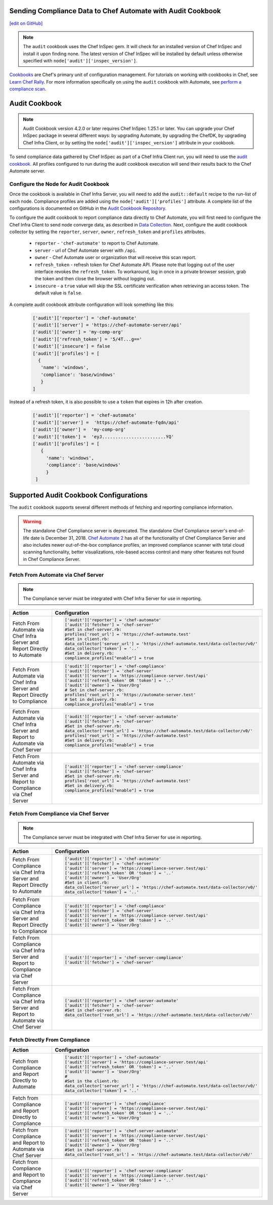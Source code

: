 Sending Compliance Data to Chef Automate with Audit Cookbook
=======================================================================
`[edit on GitHub] <https://github.com/chef/chef-web-docs/blob/master/chef_master/source/audit_cookbook.rst>`__


.. note:: The ``audit`` cookbook uses the Chef InSpec gem. It will check for an installed version of Chef InSpec and install it upon finding none. The latest version of Chef InSpec will be installed by default unless otherwise specified with ``node['audit']['inspec_version']``.

`Cookbooks </cookbooks.html>`__ are Chef's primary unit of configuration management.  For tutorials on working with cookbooks in Chef, see `Learn Chef Rally <https://learn.chef.io>`__.
For more information specifically on using the ``audit`` cookbook with Automate, see `perform a compliance scan </perform_compliance_scan.html>`__.

Audit Cookbook
=================================
.. note:: Audit Cookbook version 4.2.0 or later requires Chef InSpec 1.25.1 or later. You can upgrade your Chef InSpec package in several different ways: by upgrading Automate, by upgrading the ChefDK, by upgrading Chef Infra Client, or by setting the ``node['audit']['inspec_version']`` attribute in your cookbook.



To send compliance data gathered by Chef InSpec as part of a Chef Infra Client run, you will need to use the `audit cookbook <https://github.com/chef-cookbooks/audit>`_. All profiles configured to run during the audit cookbook execution will send their results back to the Chef Automate server.

Configure the Node for Audit Cookbook
---------------------------------------------
Once the cookbook is available in Chef Infra Server, you will need to add the ``audit::default`` recipe to the run-list of each node. Compliance profiles are added using the ``node['audit']['profiles']`` attribute. A complete list of the configurations is documented on GitHub in the `Audit Cookbook Repository <https://github.com/chef-cookbooks/audit/blob/master/README.md>`__.

To configure the audit cookbook to report compliance data directly to Chef Automate, you will first need to configure the Chef Infra Client to send node converge data, as described in `Data Collection </data_collection.html>`__. Next, configure the audit cookbook collector by setting the ``reporter``, ``server``, ``owner``, ``refresh_token`` and ``profiles`` attributes.

   * ``reporter`` - ``'chef-automate'`` to report to Chef Automate.
   * ``server`` - url of Chef Automate server with ``/api``.
   * ``owner`` - Chef Automate user or organization that will receive this scan report.
   * ``refresh_token`` - refresh token for Chef Automate API. Please note that logging out of the user interface revokes the ``refresh_token``. To workaround, log in once in a private browser session, grab the token and then close the browser without logging out.
   * ``insecure`` - a ``true`` value will skip the SSL certificate verification when retrieving an access token. The default value is ``false``.

A complete audit cookbook attribute configuration will look something like this:

   .. code-block:: ruby

      ['audit']['reporter'] = 'chef-automate'
      ['audit']['server'] = 'https://chef-automate-server/api'
      ['audit']['owner'] = 'my-comp-org'
      ['audit']['refresh_token'] = '5/4T...g=='
      ['audit']['insecure'] = false
      ['audit']['profiles'] = [
        {
         'name': 'windows',
         'compliance': 'base/windows'
         }
      ]

Instead of a refresh token, it is also possible to use a ``token`` that expires in 12h after creation.

  .. code-block:: ruby

     ['audit']['reporter'] = 'chef-automate'
     ['audit']['server'] =  'https://chef-automate-fqdn/api'
     ['audit']['owner'] =  'my-comp-org'
     ['audit']['token'] =  'eyJ........................YQ'
     ['audit']['profiles'] = [
        {
          'name': 'windows',
          'compliance': 'base/windows'
          }
      ]


Supported Audit Cookbook Configurations
===================================================
The ``audit`` cookbook supports several different methods of fetching and reporting compliance information.

.. tag EOL_compliance_server

.. warning:: The standalone Chef Compliance server is deprecated. The standalone Chef Compliance server's end-of-life date is December 31, 2018. `Chef Automate 2 <https://automate.chef.io/>`__ has all of the functionality of Chef Compliance Server and also includes newer out-of-the-box compliance profiles, an improved compliance scanner with total cloud scanning functionality, better visualizations, role-based access control and many other features not found in Chef Compliance Server.

.. end_tag

Fetch From Automate via Chef Server
---------------------------------------------------------------------------

.. note:: The Compliance server must be integrated with Chef Infra Server for use in reporting.

.. list-table::
   :header-rows: 1

   * - Action
     - Configuration
   * - Fetch From Automate via Chef Infra Server and Report Directly to Automate
     - .. code-block:: ruby

          ['audit']['reporter'] = 'chef-automate'
          ['audit']['fetcher'] = 'chef-server'
          #Set in chef-server.rb:
          profiles['root_url'] = 'https://chef-automate.test'
          #Set in client.rb:
          data_collector['server_url'] = 'https://chef-automate.test/data-collector/v0/'
          data_collector['token'] = '..'
          #Set in delivery.rb:
          compliance_profiles["enable"] = true

   * - Fetch From Automate via Chef Infra Server and Report Directly to Compliance
     - .. code-block:: ruby

          ['audit']['reporter'] = 'chef-compliance'
          ['audit']['fetcher'] = 'chef-server'
          ['audit']['server'] = 'https://compliance-server.test/api'
          ['audit']['refresh_token' OR 'token'] = '..'
          ['audit']['owner'] = 'User/Org'
          # Set in chef-server.rb:
          profiles['root_url'] = 'https://automate-server.test'
          # Set in delivery.rb:
          compliance_profiles["enable"] = true

   * - Fetch From Automate via Chef Infra Server and Report to Automate via Chef Server
     - .. code-block:: ruby

          ['audit']['reporter'] = 'chef-server-automate'
          ['audit']['fetcher'] = 'chef-server'
          #Set in chef-server.rb:
          data_collector['root_url'] = 'https://chef-automate.test/data-collector/v0/'
          profiles['root_url'] = 'https://chef-automate.test'
          #Set in delivery.rb:
          compliance_profiles["enable"] = true

   * - Fetch From Automate via Chef Infra Server and Report to Compliance via Chef Server
     - .. code-block:: ruby

          ['audit']['reporter'] = 'chef-server-compliance'
          ['audit']['fetcher'] = 'chef-server'
          #Set in chef-server.rb:
          profiles['root_url'] = 'https://chef-automate.test'
          #Set in delivery.rb:
          compliance_profiles["enable"] = true

Fetch From Compliance via Chef Server
---------------------------------------------------------
.. note:: The Compliance server must be integrated with Chef Infra Server for use in reporting.

.. list-table::
   :header-rows: 1

   * - Action
     - Configuration
   * - Fetch From Compliance via Chef Infra Server and Report Directly to Automate
     - .. code-block:: ruby

          ['audit']['reporter'] = 'chef-automate'
          ['audit']['fetcher'] = 'chef-server'
          ['audit']['server'] = 'https://compliance-server.test/api'
          ['audit']['refresh_token' OR 'token'] = '..'
          ['audit']['owner'] = 'User/Org'
          #Set in client.rb:
          data_collector['server_url'] = 'https://chef-automate.test/data-collector/v0/'
          data_collector['token'] = '..'

   * - Fetch From Compliance via Chef Infra Server and Report Directly to Compliance
     - .. code-block:: ruby

          ['audit']['reporter'] = 'chef-compliance'
          ['audit']['fetcher'] = 'chef-server'
          ['audit']['server'] = 'https://compliance-server.test/api'
          ['audit']['refresh_token' OR 'token'] = '..'
          ['audit']['owner'] = 'User/Org'

   * - Fetch From Compliance via Chef Infra Server and Report to Compliance via Chef Server
     - .. code-block:: ruby

          ['audit']['reporter'] = 'chef-server-compliance'
          ['audit']['fetcher'] = 'chef-server'

   * - Fetch From Compliance via Chef Infra Server and Report to Automate via Chef Server
     - .. code-block:: ruby

          ['audit']['reporter'] = 'chef-server-automate'
          ['audit']['fetcher'] = 'chef-server'
          #Set in chef-server.rb:
          data_collector['root_url'] = 'https://chef-automate.test/data-collector/v0/'

Fetch Directly From Compliance
-------------------------------------
.. list-table::
   :header-rows: 1

   * - Action
     - Configuration
   * - Fetch from Compliance and Report Directly to Automate
     - .. code-block:: ruby

         ['audit']['reporter'] = 'chef-automate'
         ['audit']['server'] = 'https://compliance-server.test/api'
         ['audit']['refresh_token' OR 'token'] = '..'
         ['audit']['owner'] = 'User/Org'
         #
         #Set in the client.rb:
         data_collector['server_url'] = 'https://chef-automate.test/data-collector/v0/'
         data_collector['token'] = '..'
   * - Fetch from Compliance and Report Directly to Compliance
     - .. code-block:: ruby

          ['audit']['reporter'] = 'chef-compliance'
          ['audit']['server'] = 'https://compliance-server.test/api'
          ['audit']['refresh_token' OR 'token'] = '..'
          ['audit']['owner'] = 'User/Org'
   * - Fetch from Compliance and Report to Automate via Chef Server
     - .. code-block:: ruby

          ['audit']['reporter'] = 'chef-server-automate'
          ['audit']['server'] = 'https://compliance-server.test/api'
          ['audit']['refresh_token' OR 'token'] = '..'
          ['audit']['owner'] = 'User/Org'
          #Set in chef-server.rb:
          data_collector['root_url'] = 'https://chef-automate.test/data-collector/v0/'
   * - Fetch from Compliance and Report to Compliance via Chef Server
     - .. code-block:: ruby

          ['audit']['reporter'] = 'chef-server-compliance'
          ['audit']['server'] = 'https://compliance-server.test/api'
          ['audit']['refresh_token' OR 'token'] = '..'
          ['audit']['owner'] = 'User/Org'
